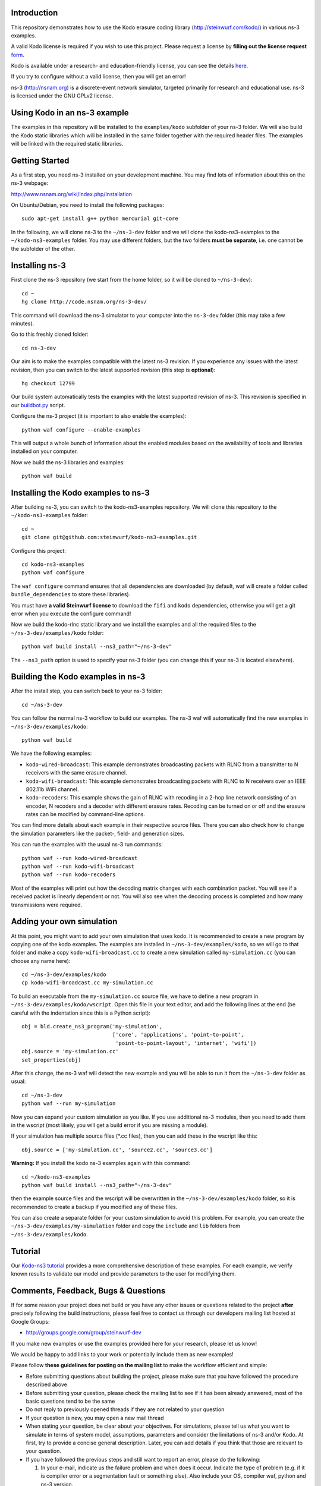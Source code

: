 Introduction
------------
This repository demonstrates how to use the Kodo erasure coding library
(http://steinwurf.com/kodo/) in various ns-3 examples.

A valid Kodo license is required if you wish to use this project.
Please request a license by **filling out the license request** form_.

Kodo is available under a research- and education-friendly license,
you can see the details here_.

If you try to configure without a valid license, then you will get an error!

.. _form: http://steinwurf.com/license/
.. _here: http://steinwurf.com/research-license/

ns-3 (http://nsnam.org) is a discrete-event network simulator, targeted
primarily for research and educational use. ns-3 is licensed under the GNU
GPLv2 license.

.. image:: http://buildbot.steinwurf.dk/svgstatus?project=kodo-ns3-examples
    :target: http://buildbot.steinwurf.dk/stats?projects=kodo-ns3-examples
    :alt: Buildbot status

Using Kodo in an ns-3 example
-----------------------------
The examples in this repository will be installed to the ``examples/kodo``
subfolder of your ns-3 folder. We will also build the Kodo static libraries
which will be installed in the same folder together with the required header
files. The examples will be linked with the required static libraries.

Getting Started
---------------
As a first step, you need ns-3 installed on your development machine.
You may find lots of information about this on the ns-3 webpage:

http://www.nsnam.org/wiki/index.php/Installation

On Ubuntu/Debian, you need to install the following packages::

  sudo apt-get install g++ python mercurial git-core

In the following, we will clone ns-3 to the ``~/ns-3-dev`` folder and we
will clone the kodo-ns3-examples to the ``~/kodo-ns3-examples`` folder.
You may use different folders, but the two folders **must be separate**,
i.e. one cannot be the subfolder of the other.

Installing ns-3
---------------

First clone the ns-3 repository (we start from the home folder,
so it will be cloned to ``~/ns-3-dev``)::

  cd ~
  hg clone http://code.nsnam.org/ns-3-dev/

This command will download the ns-3 simulator to your computer into
the ``ns-3-dev`` folder (this may take a few minutes).

Go to this freshly cloned folder::

  cd ns-3-dev

Our aim is to make the examples compatible with the latest ns-3 revision.
If you experience any issues with the latest revision, then you can switch
to the latest supported revision (this step is **optional**)::

  hg checkout 12799

Our build system automatically tests the examples with the latest supported
revision of ns-3. This revision is specified in our buildbot.py_ script.

.. _buildbot.py: https://github.com/steinwurf/kodo-ns3-examples/blob/master/buildbot.py#L73

Configure the ns-3 project (it is important to also enable the examples)::

  python waf configure --enable-examples

This will output a whole bunch of information about the enabled modules
based on the availability of tools and libraries installed on your computer.

Now we build the ns-3 libraries and examples::

  python waf build

Installing the Kodo examples to ns-3
------------------------------------
After building ns-3, you can switch to the kodo-ns3-examples repository.
We will clone this repository to the ``~/kodo-ns3-examples`` folder::

  cd ~
  git clone git@github.com:steinwurf/kodo-ns3-examples.git

Configure this project::

  cd kodo-ns3-examples
  python waf configure

The ``waf configure`` command ensures that all dependencies are downloaded
(by default, waf will create a folder called ``bundle_dependencies`` to
store these libraries).

You must have **a valid Steinwurf license** to download the ``fifi`` and
``kodo`` dependencies, otherwise you will get a git error when you execute
the configure command!

Now we build the kodo-rlnc static library and we install the examples and all
the required files to the ``~/ns-3-dev/examples/kodo`` folder::

  python waf build install --ns3_path="~/ns-3-dev"

The ``--ns3_path`` option is used to specify your ns-3 folder (you can change
this if your ns-3 is located elsewhere).

Building the Kodo examples in ns-3
----------------------------------

After the install step, you can switch back to your ns-3 folder::

  cd ~/ns-3-dev

You can follow the normal ns-3 workflow to build our examples. The ns-3 waf
will automatically find the new examples in ``~/ns-3-dev/examples/kodo``::

  python waf build

We have the following examples:

* ``kodo-wired-broadcast``: This example demonstrates broadcasting packets
  with RLNC from a transmitter to N receivers with the same erasure channel.

* ``kodo-wifi-broadcast``: This example demonstrates broadcasting packets
  with RLNC to N receivers over an IEEE 802.11b WiFi channel.

* ``kodo-recoders``: This example shows the gain of RLNC with recoding
  in a 2-hop line network consisting of an encoder, N recoders and a decoder
  with different erasure rates. Recoding can be turned on or off and the
  erasure rates can be modified by command-line options.

You can find more details about each example in their respective source files.
There you can also check how to change the simulation parameters like
the packet-, field- and generation sizes.

You can run the examples with the usual ns-3 run commands::

  python waf --run kodo-wired-broadcast
  python waf --run kodo-wifi-broadcast
  python waf --run kodo-recoders

Most of the examples will print out how the decoding matrix changes with
each combination packet. You will see if a received packet is linearly
dependent or not. You will also see when the decoding process is completed
and how many transmissions were required.

Adding your own simulation
--------------------------
At this point, you might want to add your own simulation that uses kodo.
It is recommended to create a new program by copying one of the kodo examples.
The examples are installed in ``~/ns-3-dev/examples/kodo``, so we will go to
that folder and make a copy ``kodo-wifi-broadcast.cc`` to create a new
simulation called ``my-simulation.cc`` (you can choose any name here)::

  cd ~/ns-3-dev/examples/kodo
  cp kodo-wifi-broadcast.cc my-simulation.cc

To build an executable from the ``my-simulation.cc`` source file, we have to
define a new program in ``~/ns-3-dev/examples/kodo/wscript``.
Open this file in your text editor, and add the following lines at the end
(be careful with the indentation since this is a Python script)::

  obj = bld.create_ns3_program('my-simulation',
                               ['core', 'applications', 'point-to-point',
                                'point-to-point-layout', 'internet', 'wifi'])
  obj.source = 'my-simulation.cc'
  set_properties(obj)

After this change, the ns-3 waf will detect the new example and you will be
able to run it from the ``~/ns-3-dev`` folder as usual::

  cd ~/ns-3-dev
  python waf --run my-simulation

Now you can expand your custom simulation as you like. If you use additional
ns-3 modules, then you need to add them in the wscript (most likely, you will
get a build error if you are missing a module).

If your simulation has multiple source files (*.cc files), then you can add
these in the wscript like this::

  obj.source = ['my-simulation.cc', 'source2.cc', 'source3.cc']

**Warning:** If you install the kodo ns-3 examples again with this command::

  cd ~/kodo-ns3-examples
  python waf build install --ns3_path="~/ns-3-dev"

then the example source files and the wscript will be overwritten in
the ``~/ns-3-dev/examples/kodo`` folder, so it is recommended to create a
backup if you modified any of these files.

You can also create a separate folder for your custom simulation to avoid this
problem. For example, you can create the ``~/ns-3-dev/examples/my-simulation``
folder and copy the ``include`` and ``lib`` folders from
``~/ns-3-dev/examples/kodo``.

Tutorial
--------
Our `Kodo-ns3 tutorial <http://kodo-ns3-examples.readthedocs.org/en/latest/>`_
provides a more comprehensive description of these examples.
For each example, we verify known results to validate our model and provide
parameters to the user for modifying them.

Comments, Feedback, Bugs & Questions
------------------------------------

If for some reason your project does not build or you have any other issues or
questions related to the project **after** precisely following the build
instructions, please feel free to contact us through our developers mailing
list hosted at Google Groups:

* http://groups.google.com/group/steinwurf-dev

If you make new examples or use the examples provided here for your
research, please let us know!

We would be happy to add links to your work or potentially include them
as new examples!

Please follow **these guidelines for posting on the mailing list** to make
the workflow efficient and simple:

* Before submitting questions about building the project, please make sure that
  you have followed the procedure described above

* Before submitting your question, please check the mailing list to see if it
  has been already answered, most of the basic questions tend to be the same

* Do not reply to previously opened threads if they are not related to your
  question

* If your question is new, you may open a new mail thread

* When stating your question, be clear about your objectives. For simulations,
  please tell us what you want to simulate in terms of system model,
  assumptions, parameters and consider the limitations of ns-3 and/or Kodo. At
  first, try to provide a concise general description. Later, you can add
  details if you think that those are relevant to your question.

* If you have followed the previous steps and still want to report an error,
  please do the following:

  1. In your e-mail, indicate us the failure problem and when does it occur.
     Indicate the type of problem (e.g. if it is compiler error or a
     segmentation fault or something else). Also include your OS, compiler
     waf, python and  ns-3 version.
  2. Attach a printscreen or a ``.txt`` log file posting the complete
     output of the command of procedure that gives the error.     .
  3. If your error is related with a source file, please include it as well
     in your report.

* **Disclaimer**: We will not correct your source code, but just provide
  you guidelines to do so :)

Also, feel free to tell us what we should add to improve the examples and the
tutorial!

Finally, ns-3 users have their
`mailing list <https://groups.google.com/d/forum/ns-3-users>`_ so you can ask
questions strictly related to ns-3 there following their mail posting rules.
